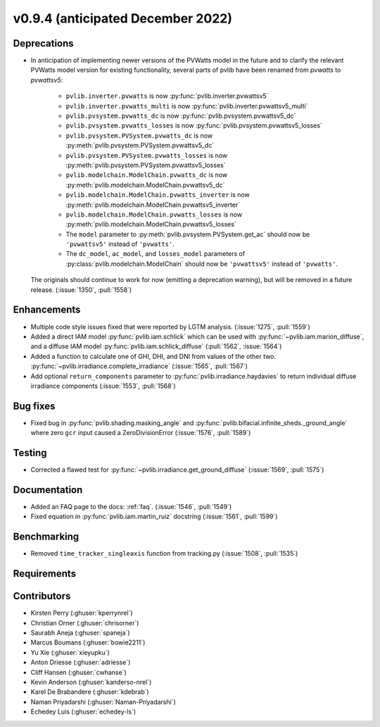 .. _whatsnew_0940:

v0.9.4 (anticipated December 2022)
----------------------------------

Deprecations
~~~~~~~~~~~~
* In anticipation of implementing newer versions of the PVWatts model
  in the future and to clarify the relevant PVWatts model version for
  existing functionality, several parts of pvlib have been renamed from
  `pvwatts` to `pvwattsv5`:

    * ``pvlib.inverter.pvwatts`` is now :py:func:`pvlib.inverter.pvwattsv5`
    * ``pvlib.inverter.pvwatts_multi`` is now :py:func:`pvlib.inverter.pvwattsv5_multi`
    * ``pvlib.pvsystem.pvwatts_dc`` is now :py:func:`pvlib.pvsystem.pvwattsv5_dc`
    * ``pvlib.pvsystem.pvwatts_losses`` is now :py:func:`pvlib.pvsystem.pvwattsv5_losses`
    * ``pvlib.pvsystem.PVSystem.pvwatts_dc`` is now :py:meth:`pvlib.pvsystem.PVSystem.pvwattsv5_dc`
    * ``pvlib.pvsystem.PVSystem.pvwatts_losses`` is now :py:meth:`pvlib.pvsystem.PVSystem.pvwattsv5_losses`
    * ``pvlib.modelchain.ModelChain.pvwatts_dc`` is now :py:meth:`pvlib.modelchain.ModelChain.pvwattsv5_dc`
    * ``pvlib.modelchain.ModelChain.pvwatts_inverter`` is now :py:meth:`pvlib.modelchain.ModelChain.pvwattsv5_inverter`
    * ``pvlib.modelchain.ModelChain.pvwatts_losses`` is now :py:meth:`pvlib.modelchain.ModelChain.pvwattsv5_losses`
    
    * The ``model`` parameter to :py:meth:`pvlib.pvsystem.PVSystem.get_ac` should
      now be ``'pvwattsv5'`` instead of ``'pvwatts'``.
    * The ``dc_model``, ``ac_model``, and ``losses_model`` parameters of
      :py:class:`pvlib.modelchain.ModelChain` should now be ``'pvwattsv5'``
      instead of ``'pvwatts'``.

  The originals should continue to work for now (emitting a deprecation warning),
  but will be removed in a future release. (:issue:`1350`, :pull:`1558`)


Enhancements
~~~~~~~~~~~~
* Multiple code style issues fixed that were reported by LGTM analysis. (:issue:`1275`, :pull:`1559`)
* Added a direct IAM model :py:func:`pvlib.iam.schlick` which can be used with
  :py:func:`~pvlib.iam.marion_diffuse`, and a diffuse IAM model
  :py:func:`pvlib.iam.schlick_diffuse` (:pull:`1562`, :issue:`1564`)
* Added a function to calculate one of GHI, DHI, and DNI from values of the other two.
  :py:func:`~pvlib.irradiance.complete_irradiance`
  (:issue:`1565`, :pull:`1567`)
* Add optional ``return_components`` parameter to :py:func:`pvlib.irradiance.haydavies` to return
  individual diffuse irradiance components (:issue:`1553`, :pull:`1568`)


Bug fixes
~~~~~~~~~

* Fixed bug in :py:func:`pvlib.shading.masking_angle` and :py:func:`pvlib.bifacial.infinite_sheds._ground_angle`
  where zero ``gcr`` input caused a ZeroDivisionError (:issue:`1576`, :pull:`1589`)

Testing
~~~~~~~
* Corrected a flawed test for :py:func:`~pvlib.irradiance.get_ground_diffuse` (:issue:`1569`, :pull:`1575`)


Documentation
~~~~~~~~~~~~~
* Added an FAQ page to the docs: :ref:`faq`. (:issue:`1546`, :pull:`1549`)
* Fixed equation in :py:func:`pvlib.iam.martin_ruiz` docstring (:issue:`1561`, :pull:`1599`)

Benchmarking
~~~~~~~~~~~~~
* Removed ``time_tracker_singleaxis`` function from tracking.py (:issue:`1508`, :pull:`1535`)


Requirements
~~~~~~~~~~~~


Contributors
~~~~~~~~~~~~
* Kirsten Perry (:ghuser:`kperrynrel`)
* Christian Orner (:ghuser:`chrisorner`)
* Saurabh Aneja (:ghuser:`spaneja`)
* Marcus Boumans (:ghuser:`bowie2211`)
* Yu Xie (:ghuser:`xieyupku`)
* Anton Driesse (:ghuser:`adriesse`)
* Cliff Hansen (:ghuser:`cwhanse`)
* Kevin Anderson (:ghuser:`kanderso-nrel`)
* Karel De Brabandere (:ghuser:`kdebrab`)
* Naman Priyadarshi (:ghuser:`Naman-Priyadarshi`)
* Echedey Luis (:ghuser:`echedey-ls`)
